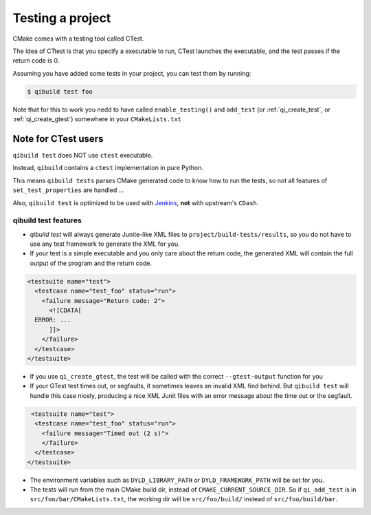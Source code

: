 .. _qibuild-testing-project:

Testing a project
=================

CMake comes with a testing tool called CTest.

The idea of CTtest is that you specify a executable to run, CTest launches the
executable, and the test passes if the return code is 0.

Assuming you have added some tests in your project, you can test them by
running:

.. code-block:: console

  $ qibuild test foo


Note that for this to work you nedd to have called
``enable_testing()``  and ``add_test`` (or :ref:`qi_create_test`, or
:ref:`qi_create_gtest`) somewhere in your ``CMakeLists.txt``


.. _qibuild-ctest:

Note for CTest users
---------------------

``qibuild test`` does NOT use ``ctest`` executable.

Instead, ``qibuild`` contains a ``ctest`` implementation in pure Python.

This means ``qibuild tests`` parses CMake generated code to know how
to run the tests, so not all features of ``set_test_properties`` are handled ...

Also, ``qibuild test`` is optimized to be used with `Jenkins <http://jenkins-ci.org/>`_,
**not** with upstream's ``CDash``.

qibuild test features
~~~~~~~~~~~~~~~~~~~~~

* `qibuild test` will always generate Junite-like XML files to
  ``project/build-tests/results``, so you do not have to use any test framework
  to generate the XML for you.

* If your test is a simple executable and you only care about the return code,
  the generated XML will contain the full output of the program and the return
  code.

.. code-block:: xml

  <testsuite name="test">
    <testcase name="test_foo" status="run">
      <failure message="Return code: 2">
        <![CDATA[
    ERROR: ...
        ]]>
      </failure>
    </testcase>
  </testsuite>

* If you use ``qi_create_gtest``, the test will be called with
  the correct ``--gtest-output`` function for you

* If your GTest test times out, or segfaults, it sometimes leaves an invalid XML
  find behind. But ``qibuild test`` will handle this case nicely, producing a
  nice XML Junit files with an error message about the time out or the segfault.

.. code-block:: xml

   <testsuite name="test">
    <testcase name="test_foo" status="run">
      <failure message="Timed out (2 s)">
      </failure>
    </testcase>
  </testsuite>


* The environment variables such as ``DYLD_LIBRARY_PATH`` or ``DYLD_FRAMEWORK_PATH``
  will be set for you.

* The tests will run from the main CMake build dir, instead of ``CMAKE_CURRENT_SOURCE_DIR``.
  So if ``qi_add_test`` is in ``src/foo/bar/CMakeLists.txt``, the working dir will be
  ``src/foo/build/`` instead of ``src/foo/build/bar``.
